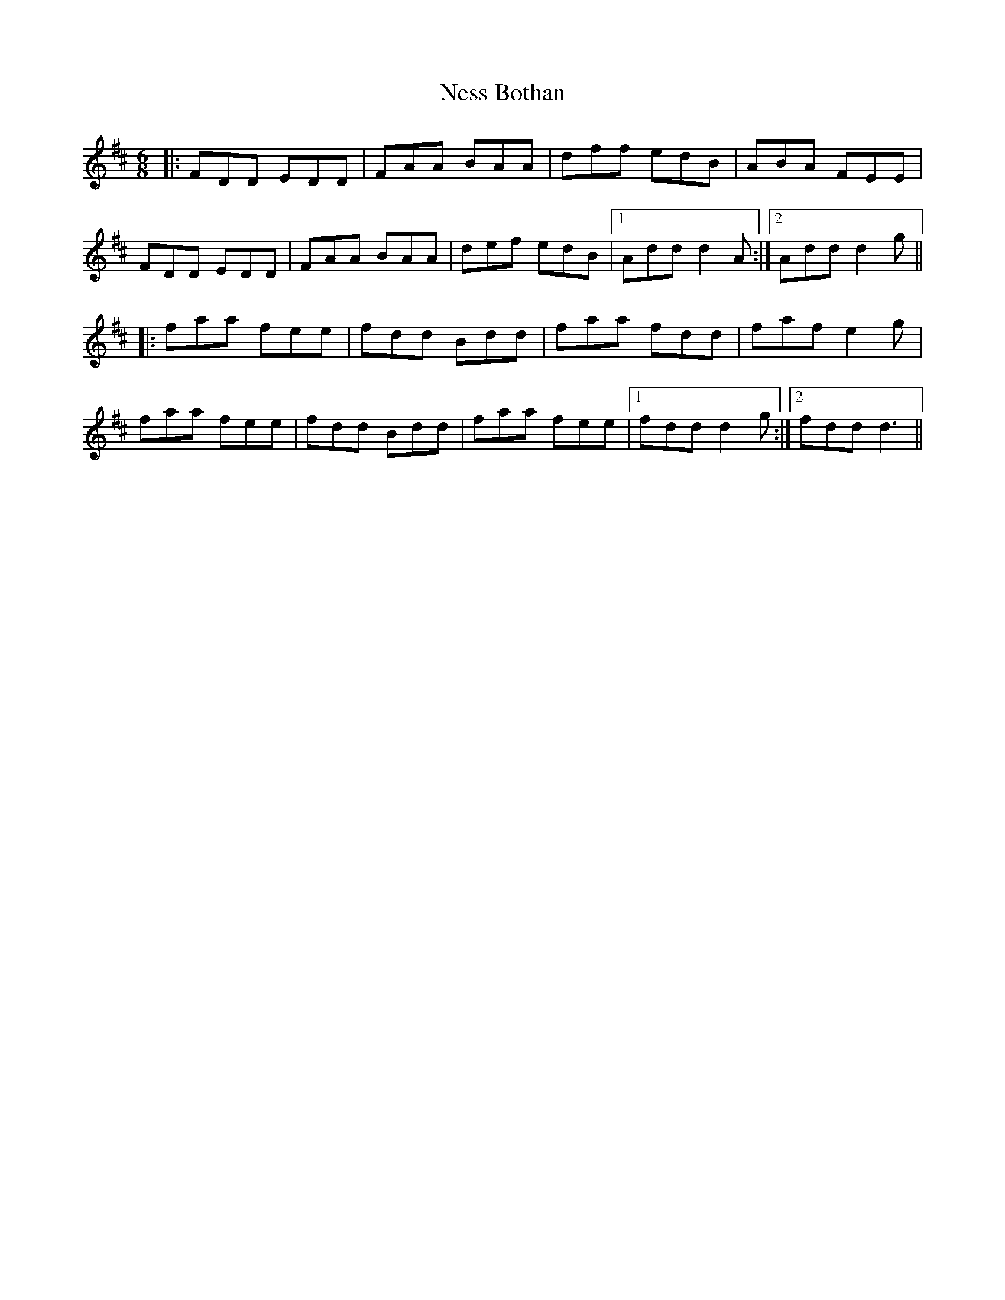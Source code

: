 X: 29138
T: Ness Bothan
R: jig
M: 6/8
K: Dmajor
|:FDD EDD|FAA BAA|dff edB|ABA FEE|
FDD EDD|FAA BAA|def edB|1 Add d2 A:|2 Add d2 g||
|:faa fee|fdd Bdd|faa fdd|faf e2 g|
faa fee|fdd Bdd|faa fee|1 fdd d2 g:|2 fdd d3||

